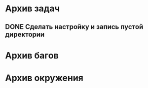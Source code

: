 #+STARTUP: content hideblocks
#+TODO: TASK(t!) | DONE(d) CANCEL(c)
#+TODO: BUG(b!) | FIXED(f) REJECT(r)

* Архив задач

** DONE Сделать настройку и запись пустой директории
   CLOSED: [2017-05-09 Вт 10:37]
   :PROPERTIES:
   :issue_id: 1
   :issue_type: task
   :ARCHIVE_TIME: 2017-05-09 Вт 10:39
   :ARCHIVE_FILE: ~/prog/projects/c/kronhi/tasks/tasks.org
   :ARCHIVE_OLPATH: Задачи
   :ARCHIVE_CATEGORY: tasks
   :ARCHIVE_TODO: DONE
   :END:


* Архив багов

* Архив окружения
